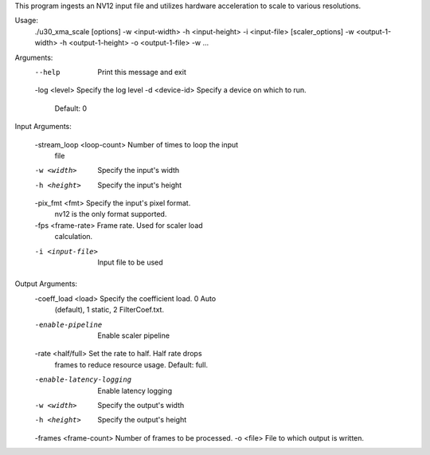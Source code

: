 This program ingests an NV12 input file and utilizes hardware acceleration to scale to various resolutions. 

Usage:
	./u30_xma_scale [options] -w <input-width> -h <input-height> -i 
	<input-file> [scaler_options] -w <output-1-width> -h 
	<output-1-height> -o <output-1-file> -w ...

Arguments:
	--help                     Print this message and exit
	-log <level>               Specify the log level
	-d <device-id>             Specify a device on which to run.
	                           Default: 0

Input Arguments:

	-stream_loop <loop-count>  Number of times to loop the input
	                           file
	-w <width>                 Specify the input's width
	-h <height>                Specify the input's height
	-pix_fmt <fmt>             Specify the input's pixel format.
	                           nv12 is the only format supported.
	-fps <frame-rate>          Frame rate. Used for scaler load
	                           calculation.
	-i <input-file>            Input file to be used

Output Arguments:
	-coeff_load <load>         Specify the coefficient load. 0 Auto 
	                           (default), 1 static, 2 FilterCoef.txt.
	-enable-pipeline           Enable scaler pipeline
	-rate <half/full>          Set the rate to half. Half rate drops 
	                           frames to reduce resource usage. 
	                           Default: full.
	-enable-latency-logging    Enable latency logging
	-w <width>                 Specify the output's width
	-h <height>                Specify the output's height
	-frames <frame-count>      Number of frames to be processed.
	-o <file>                  File to which output is written.

